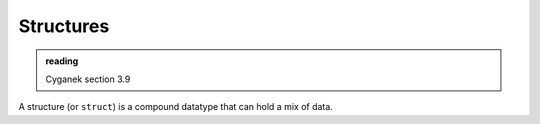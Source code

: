 **********
Structures
**********

.. admonition:: reading

   Cyganek section 3.9

A structure (or ``struct``) is a compound datatype that can hold a mix
of data.

